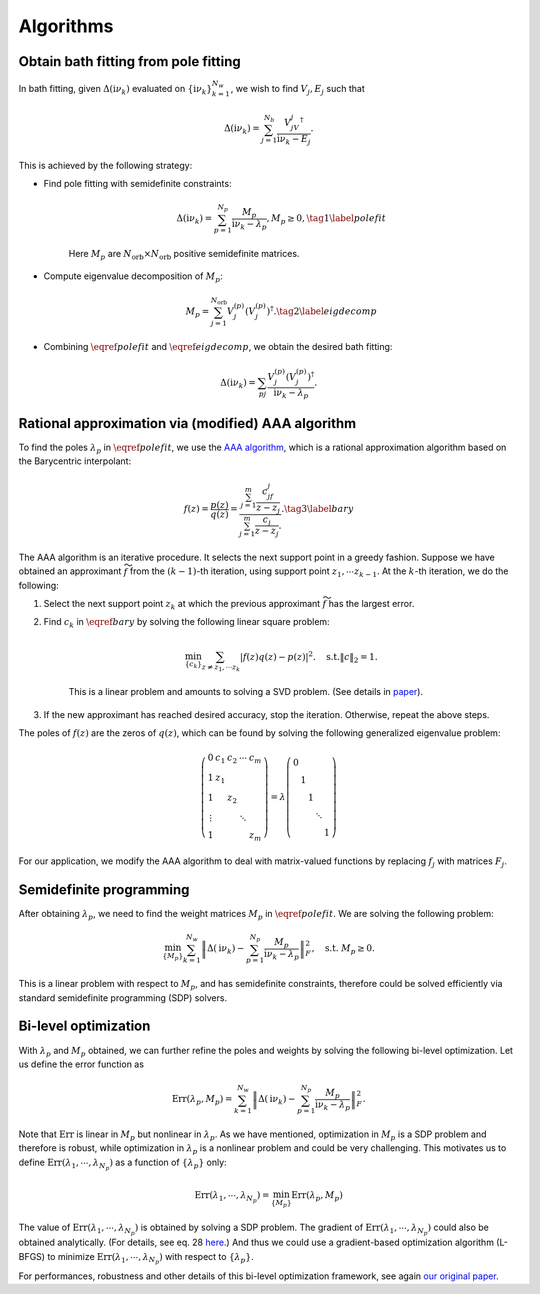 .. _algorithms:

Algorithms 
======================

Obtain bath fitting from pole fitting
--------------------------------------------

In bath fitting, given :math:`\Delta(\mathrm i\nu_k)` evaluated on :math:`\{\mathrm i\nu_k\}_{k=1}^{N_{w}}`, we wish to find 
:math:`V_j, E_j` such that

.. math::

    \begin{equation}
    \Delta(\mathrm i\nu_k) = \sum_{j=1}^{N_b} \frac{V_jV_j^{\dagger}}{\mathrm i\nu_k - E_j}.
    \end{equation}

This is achieved by the following strategy:
 
- Find pole fitting with semidefinite constraints:

    .. math::
    
        \begin{equation}
        \Delta(\mathrm i\nu_k) = \sum_{p=1}^{N_p} \frac{M_p}{\mathrm i\nu_k - \lambda_p}, M_p\geq 0, \tag{1} \label{polefit}
        \end{equation}
    
    Here :math:`M_p` are :math:`N_{\text{orb}}\times N_{\text{orb}}` positive semidefinite matrices.

- Compute eigenvalue decomposition of :math:`M_p`:

    .. math::

        M_p = \sum_{j=1}^{N_{\text{orb}}} V_{j}^{(p)} (V_{j}^{(p)})^{\dagger}. \tag{2} \label{eigdecomp}

- Combining :math:`\eqref{polefit}` and :math:`\eqref{eigdecomp}`, we obtain the desired bath fitting:

.. math::

    \Delta(\mathrm i\nu_k) = \sum_{pj} \frac{V_{j}^{(p)}(V_{j}^{(p)})^{\dagger}}{\mathrm i\nu_k - \lambda_p}.



Rational approximation via (modified) AAA algorithm
------------------------------------------------------------------------------------------------------------

To find the poles :math:`\lambda_p` in :math:`\eqref{polefit}`, we use the `AAA algorithm <https://epubs.siam.org/doi/10.1137/16M1106122>`_, which is a rational approximation algorithm based on the Barycentric interpolant:

.. math::

    \begin{equation}
    f(z) = \frac{p(z)}{q(z)} = \frac{\sum_{j=1}^{m} \frac{c_jf_j}{z - z_j}}{\sum_{j=1}^{m} \frac{c_j}{z - z_j}.}.
    \tag{3} \label{bary}
    \end{equation}

The AAA algorithm is an iterative procedure. It selects the next support point in a greedy fashion.
Suppose we have obtained an approximant :math:`\widetilde f` from the :math:`(k-1)`-th iteration, using support point :math:`z_1,\cdots z_{k-1}`.
At the :math:`k`-th iteration, we do the following:

#. Select the next support point :math:`z_k` at which the previous approximant :math:`\widetilde f` has the largest error.

#. Find :math:`c_k` in :math:`\eqref{bary}` by solving the following linear square problem:

    .. math::

        \begin{equation}
        \min_{\{c_k\}} \sum_{z\neq z_1,\cdots z_k} \left| f(z) q(z) - p(z) \right|^2. \quad \text{s.t.} \|c\|_2= 1.
        \end{equation}

    This is a linear problem and amounts to solving a SVD problem. (See details in `paper <https://epubs.siam.org/doi/10.1137/16M1106122>`_).

#. If the new approximant has reached desired accuracy, stop the iteration. Otherwise, repeat the above steps.

The poles of :math:`f(z)` are the zeros of :math:`q(z)`, which can be found by solving the following generalized eigenvalue problem:

.. math::

    \begin{equation}
    \left(\begin{array}{ccccc}
    0 & c_1 & c_2 & \cdots & c_m \\
    1 & z_1 & & & \\
    1 & & z_2 & & \\
    \vdots & & & \ddots & \\
    1 & & & & z_m
    \end{array}\right)=\lambda\left(\begin{array}{lllll}
    0 & & & & \\
    & 1 & & & \\
    & & 1 & & \\
    & & & \ddots & \\
    & & & & 1
    \end{array}\right)
    \end{equation}

For our application, we modify the AAA algorithm to deal with matrix-valued functions by replacing :math:`f_j` with matrices :math:`F_j`.

Semidefinite programming
--------------------------------------------

After obtaining :math:`\lambda_p`, we need to find the weight matrices :math:`M_p` in :math:`\eqref{polefit}`.
We are solving the following problem:

.. math::

    \begin{equation}
    \min_{\{M_p\}} \sum_{k=1}^{N_w} \left\| \Delta(\mathrm i\nu_k) - \sum_{p=1}^{N_p} \frac{M_p}{\mathrm i\nu_k - \lambda_p} \right\|_F^2, \quad \text{s.t. } M_p\geq 0.
    \end{equation}

This is a linear problem with respect to :math:`M_p`, and has semidefinite constraints, therefore could be solved efficiently via standard semidefinite programming (SDP) solvers.

Bi-level optimization
--------------------------------------------
With :math:`\lambda_p` and :math:`M_p` obtained, we can further refine the poles and weights by solving the following bi-level optimization.
Let us define the error function as 

.. math::

    \begin{equation}
    \text{Err}(\lambda_p, M_p) =  \sum_{k=1}^{N_w} \left\| \Delta(\mathrm i\nu_k) - \sum_{p=1}^{N_p} \frac{M_p}{\mathrm i\nu_k - \lambda_p} \right\|_F^2.
    \end{equation}

Note that :math:`\text{Err}` is linear in :math:`M_p` but nonlinear in :math:`\lambda_p`. As we have mentioned, optimization in :math:`M_p` is  a SDP problem and therefore is robust, while optimization in :math:`\lambda_p` is a nonlinear problem and could be very challenging.
This motivates us to define :math:`\text{Err}(\lambda_1,\cdots, \lambda_{N_p})` as a function of :math:`\{\lambda_p\}` only:

.. math::

    \begin{equation}
    \text{Err}(\lambda_1,\cdots, \lambda_{N_p}) = \min_{\{M_p\}}\text{Err}(\lambda_p, M_p) 
    \end{equation}

The value of :math:`\text{Err}(\lambda_1,\cdots, \lambda_{N_p})` is obtained by solving a SDP problem.
The gradient of :math:`\text{Err}(\lambda_1,\cdots, \lambda_{N_p})` could also be obtained analytically.
(For details, see eq. 28 `here <https://journals.aps.org/prb/abstract/10.1103/PhysRevB.107.075151>`_.)
And thus we could use a gradient-based optimization algorithm (L-BFGS) to minimize :math:`\text{Err}(\lambda_1,\cdots, \lambda_{N_p})` with respect to :math:`\{\lambda_p\}`.

For performances, robustness and other details of this bi-level optimization framework, see again `our original paper <https://journals.aps.org/prb/abstract/10.1103/PhysRevB.107.075151>`_.